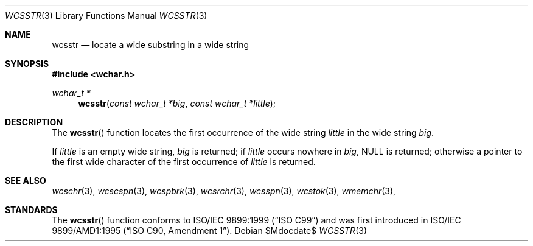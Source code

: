 .\" Copyright (c) 1990, 1991 The Regents of the University of California.
.\" All rights reserved.
.\"
.\" This code is derived from software contributed to Berkeley by
.\" Chris Torek and the American National Standards Committee X3,
.\" on Information Processing Systems.
.\"
.\" Redistribution and use in source and binary forms, with or without
.\" modification, are permitted provided that the following conditions
.\" are met:
.\" 1. Redistributions of source code must retain the above copyright
.\"    notice, this list of conditions and the following disclaimer.
.\" 2. Redistributions in binary form must reproduce the above copyright
.\"    notice, this list of conditions and the following disclaimer in the
.\"    documentation and/or other materials provided with the distribution.
.\" 3. Neither the name of the University nor the names of its contributors
.\"    may be used to endorse or promote products derived from this software
.\"    without specific prior written permission.
.\"
.\" THIS SOFTWARE IS PROVIDED BY THE REGENTS AND CONTRIBUTORS ``AS IS'' AND
.\" ANY EXPRESS OR IMPLIED WARRANTIES, INCLUDING, BUT NOT LIMITED TO, THE
.\" IMPLIED WARRANTIES OF MERCHANTABILITY AND FITNESS FOR A PARTICULAR PURPOSE
.\" ARE DISCLAIMED.  IN NO EVENT SHALL THE REGENTS OR CONTRIBUTORS BE LIABLE
.\" FOR ANY DIRECT, INDIRECT, INCIDENTAL, SPECIAL, EXEMPLARY, OR CONSEQUENTIAL
.\" DAMAGES (INCLUDING, BUT NOT LIMITED TO, PROCUREMENT OF SUBSTITUTE GOODS
.\" OR SERVICES; LOSS OF USE, DATA, OR PROFITS; OR BUSINESS INTERRUPTION)
.\" HOWEVER CAUSED AND ON ANY THEORY OF LIABILITY, WHETHER IN CONTRACT, STRICT
.\" LIABILITY, OR TORT (INCLUDING NEGLIGENCE OR OTHERWISE) ARISING IN ANY WAY
.\" OUT OF THE USE OF THIS SOFTWARE, EVEN IF ADVISED OF THE POSSIBILITY OF
.\" SUCH DAMAGE.
.\"
.\"	$OpenBSD: strstr.3,v 1.10 2007/09/19 16:06:45 jmc Exp $
.\"
.Dd $Mdocdate$
.Dt WCSSTR 3
.Os
.Sh NAME
.Nm wcsstr
.Nd locate a wide substring in a wide string
.Sh SYNOPSIS
.Fd #include <wchar.h>
.Ft wchar_t *
.Fn wcsstr "const wchar_t *big" "const wchar_t *little"
.Sh DESCRIPTION
The
.Fn wcsstr
function locates the first occurrence of the wide string
.Fa little
in the wide string
.Fa big .
.Pp
If
.Fa little
is an empty wide string,
.Fa big
is returned;
if
.Fa little
occurs nowhere in
.Fa big ,
.Dv NULL
is returned;
otherwise a pointer to the first wide character of the first occurrence of
.Fa little
is returned.
.Sh SEE ALSO
.Xr wcschr 3 ,
.Xr wcscspn 3 ,
.Xr wcspbrk 3 ,
.Xr wcsrchr 3 ,
.Xr wcsspn 3 ,
.Xr wcstok 3 ,
.Xr wmemchr 3 ,
.Sh STANDARDS
The
.Fn wcsstr
function conforms to
.St -isoC-99
and was first introduced in
.St -isoC-amd1 .
